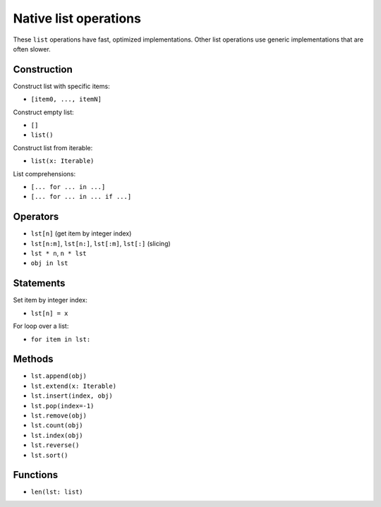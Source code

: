 .. _list-ops:

Native list operations
======================

These ``list`` operations have fast, optimized implementations. Other
list operations use generic implementations that are often slower.

Construction
------------

Construct list with specific items:

* ``[item0, ..., itemN]``

Construct empty list:

* ``[]``
* ``list()``

Construct list from iterable:

* ``list(x: Iterable)``

List comprehensions:

* ``[... for ... in ...]``
* ``[... for ... in ... if ...]``

Operators
---------

* ``lst[n]`` (get item by integer index)
* ``lst[n:m]``, ``lst[n:]``, ``lst[:m]``, ``lst[:]`` (slicing)
* ``lst * n``, ``n * lst``
* ``obj in lst``

Statements
----------

Set item by integer index:

* ``lst[n] = x``

For loop over a list:

* ``for item in lst:``

Methods
-------

* ``lst.append(obj)``
* ``lst.extend(x: Iterable)``
* ``lst.insert(index, obj)``
* ``lst.pop(index=-1)``
* ``lst.remove(obj)``
* ``lst.count(obj)``
* ``lst.index(obj)``
* ``lst.reverse()``
* ``lst.sort()``

Functions
---------

* ``len(lst: list)``
